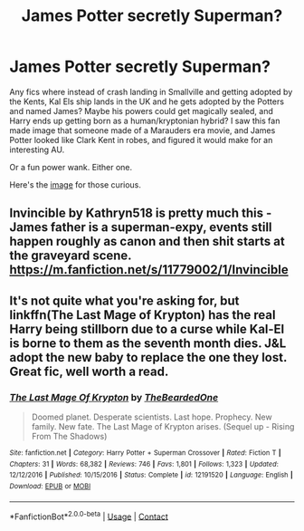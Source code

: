 #+TITLE: James Potter secretly Superman?

* James Potter secretly Superman?
:PROPERTIES:
:Author: A_Pringles_Can95
:Score: 0
:DateUnix: 1608446585.0
:DateShort: 2020-Dec-20
:FlairText: Request
:END:
Any fics where instead of crash landing in Smallville and getting adopted by the Kents, Kal Els ship lands in the UK and he gets adopted by the Potters and named James? Maybe his powers could get magically sealed, and Harry ends up getting born as a human/kryptonian hybrid? I saw this fan made image that someone made of a Marauders era movie, and James Potter looked like Clark Kent in robes, and figured it would make for an interesting AU.

Or a fun power wank. Either one.

Here's the [[https://imgur.com/a/x0Vm3eX][image]] for those curious.


** Invincible by Kathryn518 is pretty much this - James father is a superman-expy, events still happen roughly as canon and then shit starts at the graveyard scene. [[https://m.fanfiction.net/s/11779002/1/Invincible]]
:PROPERTIES:
:Author: elspammo
:Score: 2
:DateUnix: 1608467654.0
:DateShort: 2020-Dec-20
:END:


** It's not quite what you're asking for, but linkffn(The Last Mage of Krypton) has the real Harry being stillborn due to a curse while Kal-El is borne to them as the seventh month dies. J&L adopt the new baby to replace the one they lost. Great fic, well worth a read.
:PROPERTIES:
:Author: Grumplesquishkin
:Score: 1
:DateUnix: 1608535384.0
:DateShort: 2020-Dec-21
:END:

*** [[https://www.fanfiction.net/s/12191520/1/][*/The Last Mage Of Krypton/*]] by [[https://www.fanfiction.net/u/4011588/TheBeardedOne][/TheBeardedOne/]]

#+begin_quote
  Doomed planet. Desperate scientists. Last hope. Prophecy. New family. New fate. The Last Mage of Krypton arises. (Sequel up - Rising From The Shadows)
#+end_quote

^{/Site/:} ^{fanfiction.net} ^{*|*} ^{/Category/:} ^{Harry} ^{Potter} ^{+} ^{Superman} ^{Crossover} ^{*|*} ^{/Rated/:} ^{Fiction} ^{T} ^{*|*} ^{/Chapters/:} ^{31} ^{*|*} ^{/Words/:} ^{68,382} ^{*|*} ^{/Reviews/:} ^{746} ^{*|*} ^{/Favs/:} ^{1,801} ^{*|*} ^{/Follows/:} ^{1,323} ^{*|*} ^{/Updated/:} ^{12/12/2016} ^{*|*} ^{/Published/:} ^{10/15/2016} ^{*|*} ^{/Status/:} ^{Complete} ^{*|*} ^{/id/:} ^{12191520} ^{*|*} ^{/Language/:} ^{English} ^{*|*} ^{/Download/:} ^{[[http://www.ff2ebook.com/old/ffn-bot/index.php?id=12191520&source=ff&filetype=epub][EPUB]]} ^{or} ^{[[http://www.ff2ebook.com/old/ffn-bot/index.php?id=12191520&source=ff&filetype=mobi][MOBI]]}

--------------

*FanfictionBot*^{2.0.0-beta} | [[https://github.com/FanfictionBot/reddit-ffn-bot/wiki/Usage][Usage]] | [[https://www.reddit.com/message/compose?to=tusing][Contact]]
:PROPERTIES:
:Author: FanfictionBot
:Score: 1
:DateUnix: 1608535408.0
:DateShort: 2020-Dec-21
:END:
